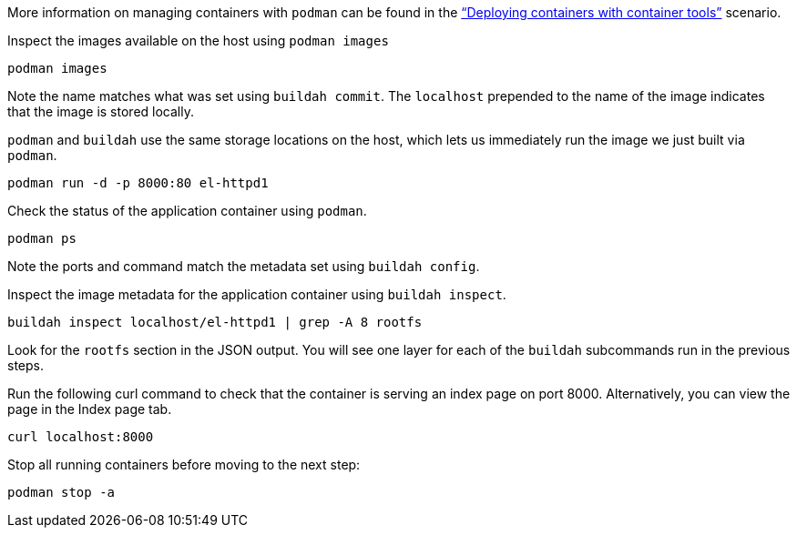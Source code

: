 More information on managing containers with `+podman+` can be found in
the https://lab.redhat.com/podman-deploy["`Deploying containers with
container tools`"] scenario.

Inspect the images available on the host using `+podman images+`

[source,bash,run]
----
podman images
----

Note the name matches what was set using `+buildah commit+`. The
`+localhost+` prepended to the name of the image indicates that the
image is stored locally.

`+podman+` and `+buildah+` use the same storage locations on the host,
which lets us immediately run the image we just built via `+podman+`.

[source,bash,run]
----
podman run -d -p 8000:80 el-httpd1
----

Check the status of the application container using `+podman+`.

[source,bash,run]
----
podman ps
----

Note the ports and command match the metadata set using
`+buildah config+`.

Inspect the image metadata for the application container using
`+buildah inspect+`.

[source,bash,run]
----
buildah inspect localhost/el-httpd1 | grep -A 8 rootfs
----

Look for the `+rootfs+` section in the JSON output. You will see one
layer for each of the `+buildah+` subcommands run in the previous steps.

Run the following curl command to check that the container is serving an
index page on port 8000. Alternatively, you can view the page in the Index
page tab.

[source,bash,run]
----
curl localhost:8000
----

Stop all running containers before moving to the next step:

[source,bash,run]
----
podman stop -a
----
